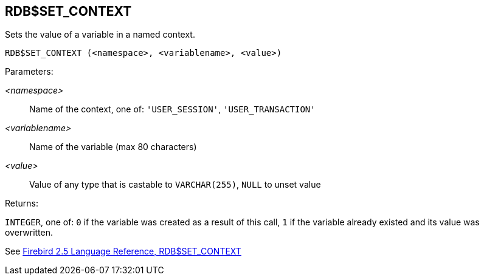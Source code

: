 == RDB$SET_CONTEXT

Sets the value of a variable in a named context.

    RDB$SET_CONTEXT (<namespace>, <variablename>, <value>)

Parameters:

_<namespace>_:: Name of the context, one of: `'USER_SESSION'`, `'USER_TRANSACTION'`
_<variablename>_:: Name of the variable (max 80 characters)
_<value>_:: Value of any type that is castable to `VARCHAR(255)`, `NULL` to unset value

Returns:

`INTEGER`, one of: `0` if the variable was created as a result of this call, `1` if the variable already existed and its value was overwritten.

See https://www.firebirdsql.org/file/documentation/reference_manuals/fblangref25-en/html/fblangref25-functions-scalarfuncs.html#fblangref25-functions-scalarfuncs-set_context[Firebird 2.5 Language Reference, RDB$SET_CONTEXT^]